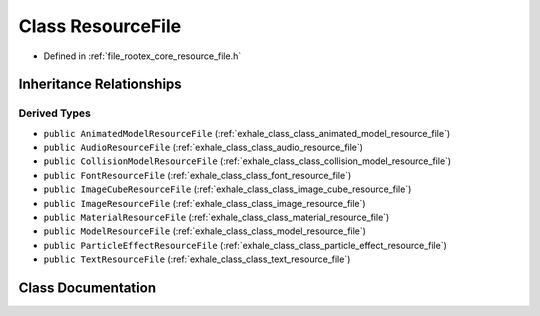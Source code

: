 .. _exhale_class_class_resource_file:

Class ResourceFile
==================

- Defined in :ref:`file_rootex_core_resource_file.h`


Inheritance Relationships
-------------------------

Derived Types
*************

- ``public AnimatedModelResourceFile`` (:ref:`exhale_class_class_animated_model_resource_file`)
- ``public AudioResourceFile`` (:ref:`exhale_class_class_audio_resource_file`)
- ``public CollisionModelResourceFile`` (:ref:`exhale_class_class_collision_model_resource_file`)
- ``public FontResourceFile`` (:ref:`exhale_class_class_font_resource_file`)
- ``public ImageCubeResourceFile`` (:ref:`exhale_class_class_image_cube_resource_file`)
- ``public ImageResourceFile`` (:ref:`exhale_class_class_image_resource_file`)
- ``public MaterialResourceFile`` (:ref:`exhale_class_class_material_resource_file`)
- ``public ModelResourceFile`` (:ref:`exhale_class_class_model_resource_file`)
- ``public ParticleEffectResourceFile`` (:ref:`exhale_class_class_particle_effect_resource_file`)
- ``public TextResourceFile`` (:ref:`exhale_class_class_text_resource_file`)


Class Documentation
-------------------


.. doxygenclass:: ResourceFile
   :members:
   :protected-members:
   :undoc-members: